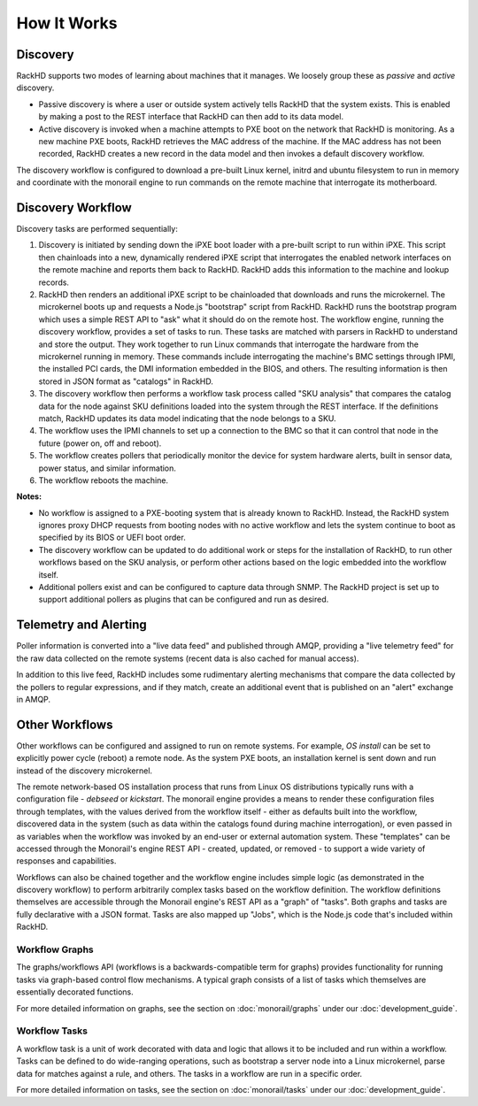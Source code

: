 How It Works
============


Discovery
---------

RackHD supports two modes of learning about machines that it manages. We loosely group
these as *passive* and *active* discovery.

* Passive discovery is where a user or outside system actively tells RackHD that the system exists.
  This is enabled by making a post to the REST interface that RackHD can then add to its data model.

* Active discovery is invoked when a machine attempts to PXE boot on the network that RackHD is
  monitoring. As a new machine PXE boots, RackHD retrieves the MAC address of the machine.
  If the MAC address has not been recorded, RackHD creates a new record in the data model and
  then invokes a default discovery workflow.

The discovery workflow is configured to download a pre-built Linux kernel, initrd and ubuntu filesystem
to run in memory and coordinate with the monorail engine to run commands on the remote machine
that interrogate its motherboard.

Discovery Workflow
---------------------

Discovery tasks are performed sequentially:

1. Discovery is initiated by sending down the iPXE boot loader with a pre-built script to run within iPXE. This script then chainloads into a new, dynamically rendered iPXE script that interrogates the enabled network interfaces on the remote machine and reports them back to RackHD. RackHD adds this information to the machine and lookup records.

2. RackHD then renders an additional iPXE script to be chainloaded that downloads and runs the microkernel. The microkernel boots up and requests a Node.js "bootstrap" script from RackHD. RackHD runs the bootstrap program which uses a simple REST API to "ask" what it should do on the remote host. The workflow engine, running the discovery workflow, provides a set of tasks to run. These tasks are matched with parsers in RackHD to understand and store the output. They work together to run Linux commands that interrogate the hardware from the microkernel running in memory. These commands include interrogating the machine's BMC settings through IPMI, the installed PCI cards, the DMI information embedded in the BIOS, and others. The resulting information is then stored in JSON format as "catalogs" in RackHD.

3. The discovery workflow then performs a workflow task process called "SKU analysis" that compares the catalog data for the node against SKU definitions
   loaded into the system through the REST interface. If the definitions match, RackHD updates its data model indicating that the node belongs to a SKU.

4. The workflow uses the IPMI channels to set up a connection to the BMC so that it can control that node in the future (power on, off and reboot).

5. The workflow creates pollers that periodically monitor the device for system hardware alerts, built in sensor data, power status, and similar information.

6. The workflow reboots the machine.

**Notes:**

* No workflow is assigned to a PXE-booting system that is already known to RackHD. Instead, the RackHD system ignores proxy DHCP requests from booting
  nodes with no active workflow and lets the system continue to boot as specified by its BIOS or UEFI boot order.

* The discovery workflow can be updated to do additional work or steps for the installation of RackHD, to run other workflows based on the SKU analysis, or perform other actions based on the logic embedded into the workflow itself.

* Additional pollers exist and can be configured to capture data through SNMP. The RackHD project is set up to support additional pollers as plugins that can be configured and run as desired.


Telemetry and Alerting
----------------------

Poller information is converted into a "live data feed" and published through
AMQP, providing a "live telemetry feed" for the raw data collected on the
remote systems (recent data is also cached for manual access).

In addition to
this live feed, RackHD includes some rudimentary
alerting mechanisms that compare the data collected by the pollers to regular
expressions, and if they match, create an additional event that is published on
an "alert" exchange in AMQP.

Other Workflows
---------------

Other workflows can be configured and assigned to run on remote systems. For example, *OS install* can be set to explicitly power cycle (reboot) a remote node. As the system PXE boots, an installation kernel is sent down and run instead of the discovery microkernel.

The remote network-based OS installation process that runs from Linux OS
distributions typically runs with a configuration file - *debseed* or *kickstart*.
The monorail engine provides a means to render these configuration files
through templates, with the values derived from the workflow itself - either as
defaults built into the workflow, discovered data in the system (such as data
within the catalogs found during machine interrogation), or even passed in as
variables when the workflow was invoked by an end-user or external automation
system. These "templates" can be accessed through the Monorail's engine REST
API - created, updated, or removed - to support a wide variety of responses and
capabilities.

Workflows can also be chained together and the workflow engine includes
simple logic (as demonstrated in the discovery workflow) to perform arbitrarily
complex tasks based on the workflow definition. The workflow definitions
themselves are accessible through the Monorail engine's REST API as a "graph"
of "tasks". Both graphs and tasks are fully declarative with a JSON format.
Tasks are also mapped up "Jobs", which is the Node.js code that's included
within RackHD.

Workflow Graphs
^^^^^^^^^^^^^^^^^
The graphs/workflows API (workflows is a backwards-compatible term for graphs) provides
functionality for running tasks via
graph-based control flow mechanisms. A typical graph consists of a list of
tasks which themselves are essentially decorated functions.

For more detailed information on graphs, see the section on :doc:`monorail/graphs`
under our :doc:`development_guide`.

Workflow Tasks
^^^^^^^^^^^^^^^^^
A workflow task is a unit of work decorated with data and logic that allows it to
be included and run within a workflow. Tasks can be
defined to do wide-ranging operations, such as bootstrap a server node into a
Linux microkernel, parse data for matches against a rule, and others. The tasks in a workflow are run in a specific order.

For more detailed information on tasks, see the section on :doc:`monorail/tasks`
under our :doc:`development_guide`.
